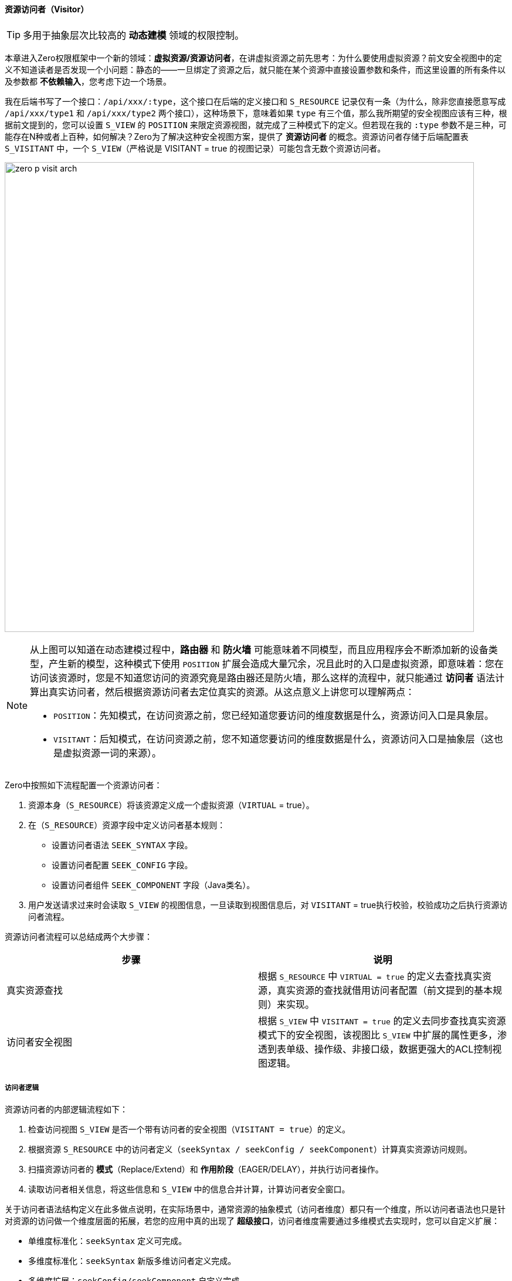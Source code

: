 ifndef::imagesdir[:imagesdir: ../images]
:data-uri:

==== 资源访问者（Visitor）

[TIP]
====
多用于抽象层次比较高的 *动态建模* 领域的权限控制。
====

本章进入Zero权限框架中一个新的领域：*虚拟资源/资源访问者*，在讲虚拟资源之前先思考：为什么要使用虚拟资源？前文安全视图中的定义不知道读者是否发现一个小问题：静态的——一旦绑定了资源之后，就只能在某个资源中直接设置参数和条件，而这里设置的所有条件以及参数都 *不依赖输入*，您考虑下边一个场景。

我在后端书写了一个接口：`/api/xxx/:type`，这个接口在后端的定义接口和 `S_RESOURCE` 记录仅有一条（为什么，除非您直接愿意写成 `/api/xxx/type1` 和 `/api/xxx/type2` 两个接口），这种场景下，意味着如果 `type` 有三个值，那么我所期望的安全视图应该有三种，根据前文提到的，您可以设置 `S_VIEW` 的 `POSITION` 来限定资源视图，就完成了三种模式下的定义。但若现在我的 `:type` 参数不是三种，可能存在N种或者上百种，如何解决？Zero为了解决这种安全视图方案，提供了 *资源访问者* 的概念。资源访问者存储于后端配置表 `S_VISITANT` 中，一个 `S_VIEW`（严格说是 VISITANT = true 的视图记录）可能包含无数个资源访问者。

image:zero-p-visit-arch.png[,800]


[NOTE]
====
从上图可以知道在动态建模过程中，*路由器* 和 *防火墙* 可能意味着不同模型，而且应用程序会不断添加新的设备类型，产生新的模型，这种模式下使用 `POSITION` 扩展会造成大量冗余，况且此时的入口是虚拟资源，即意味着：您在访问该资源时，您是不知道您访问的资源究竟是路由器还是防火墙，那么这样的流程中，就只能通过 *访问者* 语法计算出真实访问者，然后根据资源访问者去定位真实的资源。从这点意义上讲您可以理解两点：

- `POSITION`：先知模式，在访问资源之前，您已经知道您要访问的维度数据是什么，资源访问入口是具象层。
- `VISITANT`：后知模式，在访问资源之前，您不知道您要访问的维度数据是什么，资源访问入口是抽象层（这也是虚拟资源一词的来源）。
====

Zero中按照如下流程配置一个资源访问者：

1. 资源本身（`S_RESOURCE`）将该资源定义成一个虚拟资源（`VIRTUAL` = true）。
2. 在（`S_RESOURCE`）资源字段中定义访问者基本规则：

+
--
    - 设置访问者语法 `SEEK_SYNTAX` 字段。
    - 设置访问者配置 `SEEK_CONFIG` 字段。
    - 设置访问者组件 `SEEK_COMPONENT` 字段（Java类名）。
--
3. 用户发送请求过来时会读取 `S_VIEW` 的视图信息，一旦读取到视图信息后，对 `VISITANT` = true执行校验，校验成功之后执行资源访问者流程。

资源访问者流程可以总结成两个大步骤：

[options="header"]
|====
|步骤|说明
|真实资源查找|根据 `S_RESOURCE` 中 `VIRTUAL = true` 的定义去查找真实资源，真实资源的查找就借用访问者配置（前文提到的基本规则）来实现。
|访问者安全视图|根据 `S_VIEW` 中 `VISITANT = true` 的定义去同步查找真实资源模式下的安全视图，该视图比 `S_VIEW` 中扩展的属性更多，渗透到表单级、操作级、非接口级，数据更强大的ACL控制视图逻辑。
|====

===== 访问者逻辑

资源访问者的内部逻辑流程如下：

1. 检查访问视图 `S_VIEW` 是否一个带有访问者的安全视图（`VISITANT = true`）的定义。
2. 根据资源 `S_RESOURCE` 中的访问者定义（`seekSyntax / seekConfig / seekComponent`）计算真实资源访问规则。
3. 扫描资源访问者的 *模式*（Replace/Extend）和 *作用阶段*（EAGER/DELAY），并执行访问者操作。
4. 读取访问者相关信息，将这些信息和 `S_VIEW` 中的信息合并计算，计算访问者安全窗口。

关于访问者语法结构定义在此多做点说明，在实际场景中，通常资源的抽象模式（访问者维度）都只有一个维度，所以访问者语法也只是针对资源的访问做一个维度层面的拓展，若您的应用中真的出现了 *超级接口*，访问者维度需要通过多维模式去实现时，您可以自定义扩展：

- 单维度标准化：`seekSyntax` 定义可完成。
- 多维度标准化：`seekSyntax` 新版多维访问者定义完成。
- 多维度扩展：`seekConfig/seekComponent` 自定义完成。

个人不推荐在系统中做过多的 *超级接口* ——一个接口完成多种不同的逻辑，这样的方式运维将会造成一定的压力，并且不容易拓展，但在动态建模和动态接口部分，往往会牵涉到模型的变体，变体出现时这种模式的维度是必须存在的，所以就只能依赖扩展配置来完成。


[CAUTION]
====
多说一句：Zero扩展框架中存在很多 `config/component` 的架构，通常 `component` 是一个实现了固定接口的Java类，而 `config` 则是和该类配套的配置数据（Json格式），这样的格式可以让任何开发人员自由发挥拓展自己的应用，访问者逻辑部分也是如此。
====

*访问者语法* 存在的目的是查找视图中对应的访问者信息，由于一个视图可能存在多个访问者，所以系统必须保证本次请求的访问者信息——要么只有1个，要么不存在；否则系统会出现二义性问题导致最终无法定位使用哪个资源访问者来处理请求，所以目前Zero权限框架的版本中，访问者主键 `S_VISITANT` 表中的 `SEEK_KEY` 字段是唯一的，而访问者语法的最终目的就是计算 `SEEK_KEY` 生成访问者查询条件。

===== （执行维度）模式和阶段

资源访问者语法中的模式 mode 信息（ `S_VISITANT` 表中的 `MODE` 字段）：

- Replace：替换模式，这种模式下，访问者视图会直接覆盖 `S_VIEW` 中的安全窗口规则，也就是说资源访问不再遵循 `S_VIEW` 中的安全规则，而直接使用访问者规则。
- Extend：扩展模式，这种模式下，访问者视图会和 `S_VIEW` 中的安全窗口规则合并计算，形成新的组合好的访问者规则。

它的作用如下：

image:zero-p-visit-mode.png[,800]

资源访问者语法中的阶段 phase 信息（ `S_VISITANT` 表中的 `PHASE` 字段）：

- EAGER：通常当前资源立即生效，一般执行数据读取时会使用 EAGER 阶段（就在当前接口生效）。
- DELAY：这种阶段通常是读取配置项作用于子资源或其他资源时生效，一般读取元数据和配置数据时使用 DELAY 阶段（DELAY阶段 DataRegion 中的视图模式依旧生效）。

它的作用如下：

image:zero-p-visit-phase.png[,800]

[CAUTION]
====
对于直接开发的接口，基本上EAGER模式就可以满足大量的接口安全控制需求，您不需要开发额外的逻辑就实现了安全视图的控制，但对于比较特殊的基于配置的流程中，通常接口会分为：元数据接口和数据接口两部分，二者相互影响并相互作用，这样的条件下，资源访问者就体现出它的价值了，一个访问者就解决了元数据接口和数据接口的双重安全作用，而不需要依赖每个位置都定义对应的接口。
====

===== （定义维度）类型/标识/唯一键

访问者记录中虽然保存了 `SEEK_KEY`，但在不同的业务场景中，它无法做 *全局标识*，所以根据实际需求，此处设计在后期做过一些基本改动，访问者标识维度如下：

[options="header"]
|====
|字段|含义
|TYPE|访问者类型，针对资源维度的分类定义，现阶段支持：FORM、LIST、OP、VIEW 四种，服务于 `zero-atom` 动态建模。
|IDENTIFIER|模型标识符，针对模型维度的分类定义，主要提供master模型的基础访问者（限定于所有场景）。
|SEEK_KEY|访问者主键，系统可以根据访问者主键查询访问者信息。
|====

访问者标识维度从执行和定义两个方向处理：

1. 定义维度：`VIEW_ID, TYPE, IDENTIFIER` 形成唯一键。
2. 执行维度：`VIEW_ID, TYPE, SEEK_KEY` 形成唯一键。

[NOTE]
====
举个例子，在读取表单配置时，表单的配置可直接使用：`VIEW_ID,TYPE,SEEK_KEY` 限定：

- `VIEW_ID` ：标识了读取表单的资源接口信息。
- `TYPE` ：手动定义，静态模式下使用固定值，动态模式中则可以直接使用限定值。
- `SEEK_KEY` ：根据表单计算这种类型的主键，此时它的值可以是表单的ID（动态），也可以是表单的CODE（静态）。

这样处理之后就实现了表单资源的唯一访问者读取。

====

`SEEK_KEY` 目前最常用的两种场景如：

1. 动态建模过程中，资源访问会牵涉 `controlId`（表单、列表的组件ID），它的格式通常如下：

+
[source,json]
----
{
    "type": "LIST / FORM / OP",
    "controlId": "UI_CONTROL表中定义的组件的ID，由于UI_CONTROL中已经定义了模型标识符，所以此处模型标识符则可直接省略。"
}
----

2. 静态建模过程中，资源访问者会牵涉到其他内容来构造 `SEEK_KEY`，如：

+
[source,json]
----
{
    "type": "LIST / FORM /OP",
    "workflow": "工作流名称"
}
----

[TIP]
====
现在版本中流程 `SEEK_KEY` 的值格式通常是：`:workflow/:event/DEFAULT` ，其中包含了流程名称和任务名称，这样就可以保证流程中的每个节点都可设置访问者，配合 `TYPE` 字段实现列表、表单、操作不同级别的访问。
====

===== 访问控制

访问者对列表的控制基本和 `S_VIEW` 同源，主要覆盖如下：

[options="header"]
|====
|字段|含义
|DM_ROW|等价于视图中的 ROWS 限定规则，前端标记：H - Horizon，水平限定。
|DM_QR|等价于视图中的 CRITERIA 限定规则，前端标记：Q - Query，查询限定。
|DM_COLUMN|等价于视图中的 PROJECTION 限定规则，前端标记：V - Vertical，垂直限定。
|====

访问者优于视图的地方在于它还提供了表单级的控制，主要覆盖如下：

[options="header"]
|====
|字段|关键字|含义
|ACL_VISIBLE|可见性|可见属性集设置，限定表单中的某些表单字段是否可见。
|ACL_VIEW|只读|只读属性集设置，可编辑依靠计算：`可见性 - 只读`。
|*ACL_VARIETY|多样性|多样性属性集设置，用于控制集合类型的属性变体，如数组类的多样性属性集，递归三种属性集，标记某个子属性配置。
|ACL_VOW|引用|针对引用类型的属性进行限定，比如订单中关联了员工信息，而员工信息可直接被订单接口的访问者执行表单级属性过滤。
|ACL_VERGE|依赖|保存了所有依赖属性的相关信息，和引用方向相反。
|====

[CAUTION]
====
上述属性中 ACL_VARIETY 属于特殊访问属性，通常可针对列表、集合等不同的访问属性进行内部数据结构的限定，有了这些限定之后，不同的用户在访问同一张表单可达到如下权限控制效果：

- 访问的表单长相不同（可见性处理）。
- 访问同样的表单部分属性看见的内容不同，包括只读、可编辑。
- 表单引入：有值不可看的情况，这种情况下表单中会显示 ******** 来处理（仅针对特殊角色和用户生效）。
- 依赖属性的不可见处理，所有和表单关联的数据出现不可看的情况。

====












